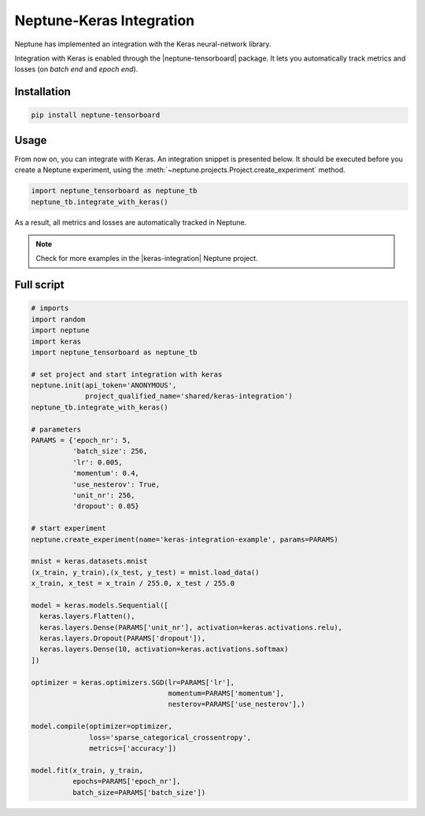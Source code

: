 Neptune-Keras Integration
=========================

Neptune has implemented an integration with the Keras neural-network library.

Integration with Keras is enabled through the |neptune-tensorboard| package. It lets you automatically track metrics and losses (on *batch end* and *epoch end*).


.. image:: ../_static/images/others/keras_neptuneml.png
   :target: ../_static/images/others/keras_neptuneml.png
   :alt: Keras neptune.ai integration


Installation
^^^^^^^^^^^^
.. code-block:: bash

    pip install neptune-tensorboard

Usage
^^^^^
From now on, you can integrate with Keras. An integration snippet is presented below. It should be executed before you create a Neptune experiment, using the :meth:`~neptune.projects.Project.create_experiment` method.

.. code-block:: python3

    import neptune_tensorboard as neptune_tb
    neptune_tb.integrate_with_keras()

As a result, all metrics and losses are automatically tracked in Neptune.

.. image:: ../_static/images/how-to/ht-log-keras-1.png
   :target: ../_static/images/how-to/ht-log-keras-1.png
   :alt: image

.. note::

    Check for more examples in the |keras-integration| Neptune project.

Full script
^^^^^^^^^^^
.. code-block:: python3

    # imports
    import random
    import neptune
    import keras
    import neptune_tensorboard as neptune_tb

    # set project and start integration with keras
    neptune.init(api_token='ANONYMOUS',
                 project_qualified_name='shared/keras-integration')
    neptune_tb.integrate_with_keras()

    # parameters
    PARAMS = {'epoch_nr': 5,
              'batch_size': 256,
              'lr': 0.005,
              'momentum': 0.4,
              'use_nesterov': True,
              'unit_nr': 256,
              'dropout': 0.05}

    # start experiment
    neptune.create_experiment(name='keras-integration-example', params=PARAMS)

    mnist = keras.datasets.mnist
    (x_train, y_train),(x_test, y_test) = mnist.load_data()
    x_train, x_test = x_train / 255.0, x_test / 255.0

    model = keras.models.Sequential([
      keras.layers.Flatten(),
      keras.layers.Dense(PARAMS['unit_nr'], activation=keras.activations.relu),
      keras.layers.Dropout(PARAMS['dropout']),
      keras.layers.Dense(10, activation=keras.activations.softmax)
    ])

    optimizer = keras.optimizers.SGD(lr=PARAMS['lr'],
                                     momentum=PARAMS['momentum'],
                                     nesterov=PARAMS['use_nesterov'],)

    model.compile(optimizer=optimizer,
                  loss='sparse_categorical_crossentropy',
                  metrics=['accuracy'])

    model.fit(x_train, y_train,
              epochs=PARAMS['epoch_nr'],
              batch_size=PARAMS['batch_size'])

.. External links

.. |neptune-tensorboard| raw:: html

    <a href="https://docs.neptune.ai/integrations/tensorboard.html" target="_blank">neptune-tensorboard</a>

.. |keras-integration| raw:: html

    <a href="https://ui.neptune.ai/shared/keras-integration/experiments" target="_blank">keras-integration</a>
